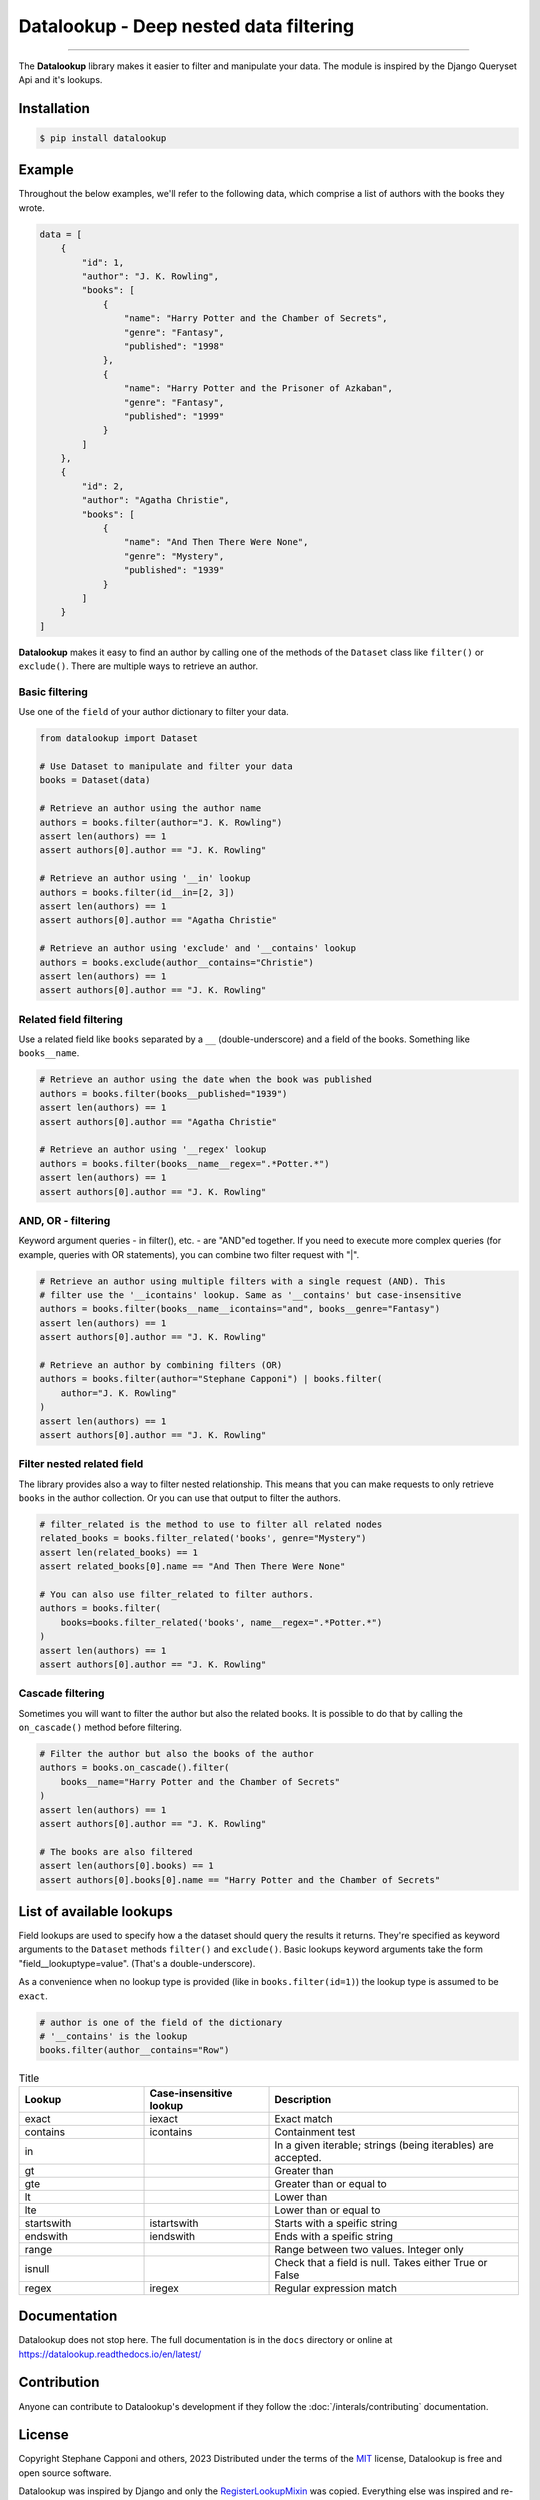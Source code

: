 =======================================
Datalookup - Deep nested data filtering
=======================================

.. image:: https://img.shields.io/badge/python-3.9-blue.svg
    :target: https://github.com/pyshare/datalookup

.. image:: https://github.com/pyshare/datalookup/actions/workflows/tests.yml/badge.svg
    :target: https://github.com/pyshare/datalookup/actions?query=workflow%3APython%20testing

.. image:: https://codecov.io/gh/pyshare/datalookup/branch/master/graph/badge.svg
    :target: https://codecov.io/gh/pyshare/datalookup
    :alt: Code coverage Status

.. image:: https://github.com/pyshare/datalookup/actions/workflows/linters.yml/badge.svg
    :target: https://github.com/pyshare/datalookup/actions?query=workflow%3APython%20linting

.. image:: https://readthedocs.org/projects/datalookup/badge/?version=latest
    :target: https://datalookup.readthedocs.io/en/latest/
    :alt: Documentation Status

.. image:: https://img.shields.io/badge/code%20style-black-000000.svg
    :target: https://github.com/psf/black

----

The **Datalookup** library makes it easier to filter and manipulate your data. The
module is inspired by the Django Queryset Api and it's lookups.

Installation
============

.. code-block:: console

    $ pip install datalookup

Example
=======

Throughout the below examples, we'll refer to the following data,
which comprise a list of authors with the books they wrote.

.. code-block:: python

    data = [
        {
            "id": 1,
            "author": "J. K. Rowling",
            "books": [
                {
                    "name": "Harry Potter and the Chamber of Secrets",
                    "genre": "Fantasy",
                    "published": "1998"
                },
                {
                    "name": "Harry Potter and the Prisoner of Azkaban",
                    "genre": "Fantasy",
                    "published": "1999"
                }
            ]
        },
        {
            "id": 2,
            "author": "Agatha Christie",
            "books": [
                {
                    "name": "And Then There Were None",
                    "genre": "Mystery",
                    "published": "1939"
                }
            ]
        }
    ]

**Datalookup** makes it easy to find an author by calling one of the methods
of the ``Dataset`` class like ``filter()`` or ``exclude()``. There
are multiple ways to retrieve an author.

Basic filtering
---------------

Use one of the ``field`` of your author dictionary to filter your data.

.. code-block:: python

    from datalookup import Dataset

    # Use Dataset to manipulate and filter your data
    books = Dataset(data)

    # Retrieve an author using the author name
    authors = books.filter(author="J. K. Rowling")
    assert len(authors) == 1
    assert authors[0].author == "J. K. Rowling"

    # Retrieve an author using '__in' lookup
    authors = books.filter(id__in=[2, 3])
    assert len(authors) == 1
    assert authors[0].author == "Agatha Christie"

    # Retrieve an author using 'exclude' and '__contains' lookup
    authors = books.exclude(author__contains="Christie")
    assert len(authors) == 1
    assert authors[0].author == "J. K. Rowling"

Related field filtering
-----------------------

Use a related field like ``books`` separated by a ``__`` (double-underscore)
and a field of the books. Something like ``books__name``.

.. code-block:: python

    # Retrieve an author using the date when the book was published
    authors = books.filter(books__published="1939")
    assert len(authors) == 1
    assert authors[0].author == "Agatha Christie"

    # Retrieve an author using '__regex' lookup
    authors = books.filter(books__name__regex=".*Potter.*")
    assert len(authors) == 1
    assert authors[0].author == "J. K. Rowling"

AND, OR - filtering
-------------------

Keyword argument queries - in filter(), etc. - are "AND"ed together.
If you need to execute more complex queries (for example, queries with OR statements),
you can combine two filter request with "|".

.. code-block:: python

    # Retrieve an author using multiple filters with a single request (AND). This
    # filter use the '__icontains' lookup. Same as '__contains' but case-insensitive
    authors = books.filter(books__name__icontains="and", books__genre="Fantasy")
    assert len(authors) == 1
    assert authors[0].author == "J. K. Rowling"

    # Retrieve an author by combining filters (OR)
    authors = books.filter(author="Stephane Capponi") | books.filter(
        author="J. K. Rowling"
    )
    assert len(authors) == 1
    assert authors[0].author == "J. K. Rowling"

Filter nested related field
----------------------------

The library provides also a way to filter nested relationship. This means that you
can make requests to only retrieve ``books`` in the author collection. Or you can
use that output to filter the authors.

.. code-block:: python

    # filter_related is the method to use to filter all related nodes
    related_books = books.filter_related('books', genre="Mystery")
    assert len(related_books) == 1
    assert related_books[0].name == "And Then There Were None"

    # You can also use filter_related to filter authors.
    authors = books.filter(
        books=books.filter_related('books', name__regex=".*Potter.*")
    )
    assert len(authors) == 1
    assert authors[0].author == "J. K. Rowling"

Cascade filtering
-----------------

Sometimes you will want to filter the author but also the related books.
It is possible to do that by calling the ``on_cascade()`` method before filtering.

.. code-block:: python

    # Filter the author but also the books of the author
    authors = books.on_cascade().filter(
        books__name="Harry Potter and the Chamber of Secrets"
    )
    assert len(authors) == 1
    assert authors[0].author == "J. K. Rowling"

    # The books are also filtered
    assert len(authors[0].books) == 1
    assert authors[0].books[0].name == "Harry Potter and the Chamber of Secrets"

List of available lookups
=========================

Field lookups are used to specify how a the dataset should query the results it returns.
They're specified as keyword arguments to the ``Dataset`` methods
``filter()`` and ``exclude()``. Basic lookups keyword arguments
take the form "field__lookuptype=value". (That's a double-underscore).

As a convenience when no lookup type is provided (like in
``books.filter(id=1)``) the lookup type is assumed to be ``exact``.

.. code-block:: python

    # author is one of the field of the dictionary
    # '__contains' is the lookup
    books.filter(author__contains="Row")

.. list-table:: Title
    :widths: 25 25 50
    :header-rows: 1

    * - Lookup
      - Case-insensitive lookup
      - Description

    * - exact
      - iexact
      - Exact match

    * - contains
      - icontains
      - Containment test

    * - in
      -
      - In a given iterable; strings (being iterables) are accepted.

    * - gt
      -
      - Greater than

    * - gte
      -
      - Greater than or equal to

    * - lt
      -
      - Lower than

    * - lte
      -
      - Lower than or equal to

    * - startswith
      - istartswith
      - Starts with a speific string

    * - endswith
      - iendswith
      - Ends with a speific string

    * - range
      -
      - Range between two values. Integer only

    * - isnull
      -
      - Check that a field is null. Takes either True or False

    * - regex
      - iregex
      - Regular expression match

Documentation
=============

Datalookup does not stop here. The full documentation is in the ``docs``
directory or online at https://datalookup.readthedocs.io/en/latest/

Contribution
============

Anyone can contribute to Datalookup's development if they follow the
:doc:`/interals/contributing` documentation.

License
=======

Copyright Stephane Capponi and others, 2023
Distributed under the terms of the `MIT`_ license, Datalookup is free and
open source software.

Datalookup was inspired by Django and only the `RegisterLookupMixin`_ was
copied. Everything else was inspired and re-interpreted.
You can find the license of Django in the ``licenses`` folder.

.. _`MIT`: https://github.com/pyshare/datalookup/blob/master/LICENCE
.. _`RegisterLookupMixin`: https://github.com/pyshare/datalookup/blob/78d315e474d842d82a392127e835cb304940d1c7/datalookup/utils.py#LL20C10-L20C10
